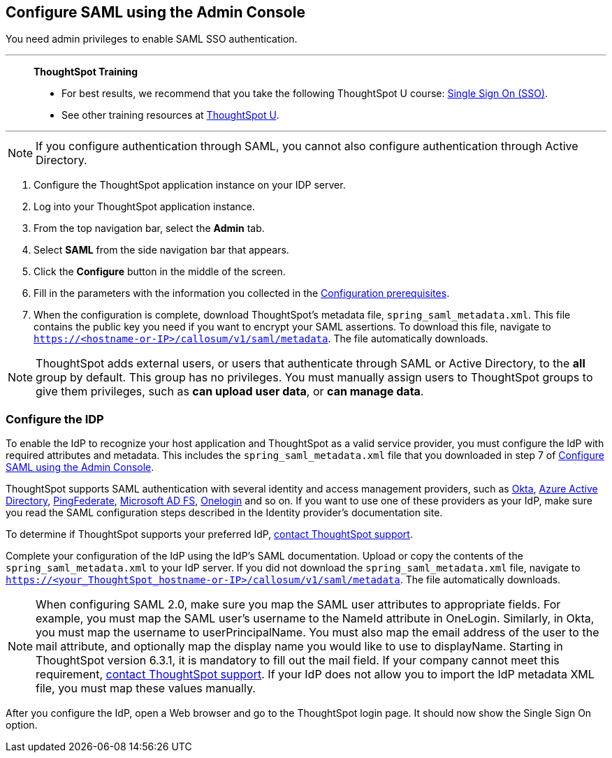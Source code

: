 == Configure SAML using the Admin Console
You need admin privileges to enable SAML SSO authentication.

'''
> **ThoughtSpot Training**
>
> * For best results, we recommend that you take the following ThoughtSpot U course: https://training.thoughtspot.com/authentication-security/621450[Single Sign On (SSO)^].
> * See other training resources at https://training.thoughtspot.com/[ThoughtSpot U^].

'''

NOTE: If you configure authentication through SAML, you cannot also configure authentication through Active Directory.

1. Configure the ThoughtSpot application instance on your IDP server.

2. Log into your ThoughtSpot application instance.

3. From the top navigation bar, select the **Admin** tab.

4. Select **SAML** from the side navigation bar that appears.

5. Click the **Configure** button in the middle of the screen.

6. Fill in the parameters with the information you collected in the xref:prerequisites[Configuration prerequisites].

7. When the configuration is complete, download ThoughtSpot's metadata file, `spring_saml_metadata.xml`. This file contains the public key you need if you want to encrypt your SAML assertions. To download this file, navigate to `https://<hostname-or-IP>/callosum/v1/saml/metadata`. The file automatically downloads.

NOTE: ThoughtSpot adds external users, or users that authenticate through SAML or Active Directory, to the *all* group by default. This group has no privileges. You must manually assign users to ThoughtSpot groups to give them privileges, such as *can upload user data*, or *can manage data*.

=== Configure the IDP

To enable the IdP to recognize your host application and ThoughtSpot as a valid service provider, you must configure the IdP with required attributes and metadata. This includes the `spring_saml_metadata.xml` file that you downloaded in step 7 of xref:admin-portal[Configure SAML using the Admin Console].

ThoughtSpot supports SAML authentication with several identity and access management providers, such as https://developer.okta.com/docs/guides/build-sso-integration/saml2/before-you-begin/[Okta^], https://docs.microsoft.com/en-us/powerapps/maker/portals/configure/configure-saml2-settings-azure-ad[Azure Active Directory^], https://docs.pingidentity.com/bundle/solution-guides/page/ozz1597769517562.html[PingFederate^], https://docs.microsoft.com/en-us/powerapps/maker/portals/configure/configure-saml2-settings[Microsoft AD FS^], https://developers.onelogin.com/saml[Onelogin^] and so on. If you want to use one of these providers as your IdP, make sure you read the SAML configuration steps described in the Identity provider’s documentation site.

To determine if ThoughtSpot supports your preferred IdP, xref:support-contact.adoc[contact ThoughtSpot support].

Complete your configuration of the IdP using the IdP's SAML documentation. Upload or copy the contents of the `spring_saml_metadata.xml` to your IdP server. If you did not download the `spring_saml_metadata.xml` file, navigate to `https://<your_ThoughtSpot_hostname-or-IP>/callosum/v1/saml/metadata`. The file automatically downloads.

NOTE: When configuring SAML 2.0, make sure you map the SAML user attributes to appropriate fields. For example, you must map the SAML user’s username to the NameId attribute in OneLogin. Similarly, in Okta, you must map the username to userPrincipalName. You must also map the email address of the user to the mail attribute, and optionally map the display name you would like to use to displayName. Starting in ThoughtSpot version 6.3.1, it is mandatory to fill out the mail field. If your company cannot meet this requirement, xref:support-contact.adoc[contact ThoughtSpot support]. If your IdP does not allow you to import the IdP metadata XML file, you must map these values manually.

After you configure the IdP, open a Web browser and go to the ThoughtSpot login page. It should now show the Single Sign On option.


